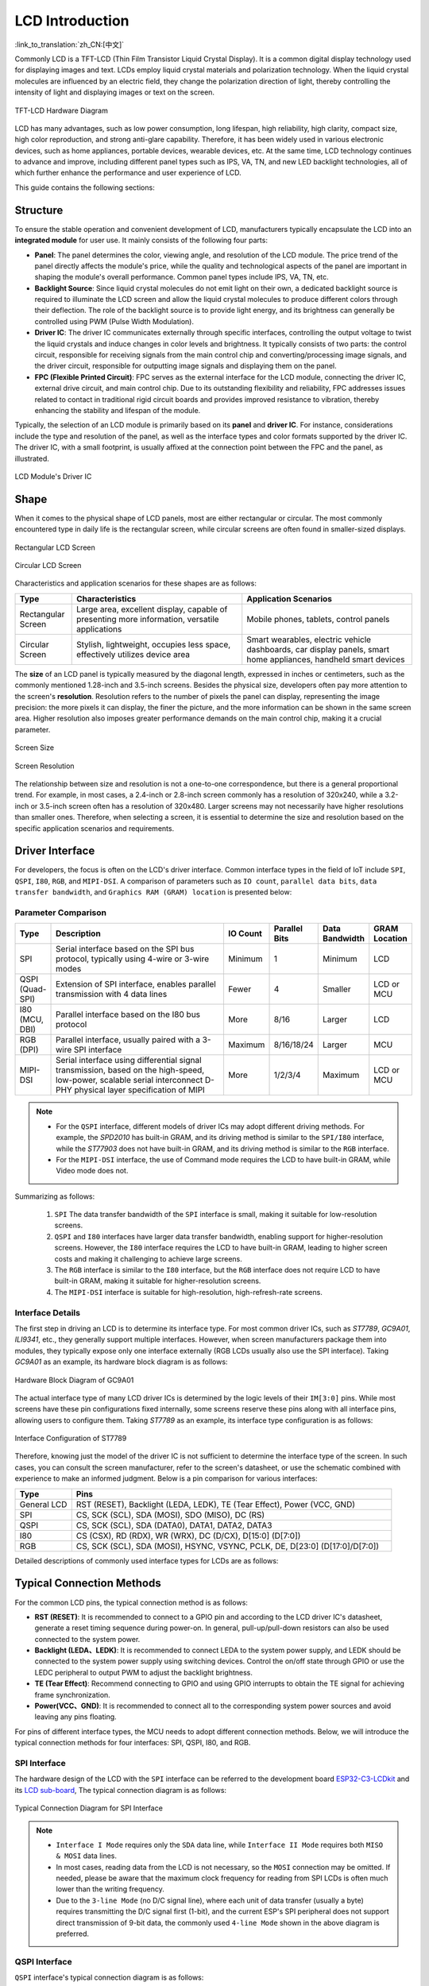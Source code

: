 LCD Introduction
================

:link_to_translation:`zh_CN:[中文]`

Commonly LCD is a TFT-LCD (Thin Film Transistor Liquid Crystal Display). It is a common digital display technology used for displaying images and text. LCDs employ liquid crystal materials and polarization technology. When the liquid crystal molecules are influenced by an electric field, they change the polarization direction of light, thereby controlling the intensity of light and displaying images or text on the screen.

.. figure:: ../../../_static/display/screen/lcd_hardware.png
    :align: center
    :scale: 50%
    :alt: TFT-LCD Hardware Diagram

    TFT-LCD Hardware Diagram

LCD has many advantages, such as low power consumption, long lifespan, high reliability, high clarity, compact size, high color reproduction, and strong anti-glare capability. Therefore, it has been widely used in various electronic devices, such as home appliances, portable devices, wearable devices, etc. At the same time, LCD technology continues to advance and improve, including different panel types such as IPS, VA, TN, and new LED backlight technologies, all of which further enhance the performance and user experience of LCD.

This guide contains the following sections:

.. list::

  - `Structure`_: The main structure of the LCD module, primarily composed of a panel, backlight source, driver IC, and FPC.
  - `Shape`_: Common forms of the LCD module, including rectangular screens and circular screens.
  - `Driver Interface`_: The driver interface of the LCD module, including SPI, QSPI, I80, RGB, and MIPI-DSI.
  - `Typical Connection Methods`_: Typical ways to connect the LCD module, including the general pins of the LCD and various types of interface pins.
  - `Frame Rate`_: The frame rate of LCD applications, including rendering frame rate, interface frame rate, and screen refresh rate.

Structure
---------------

To ensure the stable operation and convenient development of LCD, manufacturers typically encapsulate the LCD into an **integrated module** for user use. It mainly consists of the following four parts:

- **Panel**: The panel determines the color, viewing angle, and resolution of the LCD module. The price trend of the panel directly affects the module's price, while the quality and technological aspects of the panel are important in shaping the module's overall performance. Common panel types include IPS, VA, TN, etc.
- **Backlight Source**: Since liquid crystal molecules do not emit light on their own, a dedicated backlight source is required to illuminate the LCD screen and allow the liquid crystal molecules to produce different colors through their deflection. The role of the backlight source is to provide light energy, and its brightness can generally be controlled using PWM (Pulse Width Modulation).
- **Driver IC**: The driver IC communicates externally through specific interfaces, controlling the output voltage to twist the liquid crystals and induce changes in color levels and brightness. It typically consists of two parts: the control circuit, responsible for receiving signals from the main control chip and converting/processing image signals, and the driver circuit, responsible for outputting image signals and displaying them on the panel.
- **FPC (Flexible Printed Circuit)**: FPC serves as the external interface for the LCD module, connecting the driver IC, external drive circuit, and main control chip. Due to its outstanding flexibility and reliability, FPC addresses issues related to contact in traditional rigid circuit boards and provides improved resistance to vibration, thereby enhancing the stability and lifespan of the module.

Typically, the selection of an LCD module is primarily based on its **panel** and **driver IC**. For instance, considerations include the type and resolution of the panel, as well as the interface types and color formats supported by the driver IC. The driver IC, with a small footprint, is usually affixed at the connection point between the FPC and the panel, as illustrated.

.. figure:: ../../../_static/display/screen/lcd_driver_ic.png
    :align: center
    :scale: 50%
    :alt: LCD Module's Driver IC

    LCD Module's Driver IC

Shape
---------------

When it comes to the physical shape of LCD panels, most are either rectangular or circular. The most commonly encountered type in daily life is the rectangular screen, while circular screens are often found in smaller-sized displays.

.. figure:: ../../../_static/display/screen/lcd_shape_rect.png
    :align: center
    :scale: 40%
    :alt: Rectangular LCD Screen

    Rectangular LCD Screen

.. figure:: ../../../_static/display/screen/lcd_shape_round.png
    :align: center
    :scale: 25%
    :alt: Circular LCD Screen

    Circular LCD Screen

Characteristics and application scenarios for these shapes are as follows:

.. list-table::
    :widths: 10 30 30
    :header-rows: 1

    * - Type
      - Characteristics
      - Application Scenarios
    * - Rectangular Screen
      - Large area, excellent display, capable of presenting more information, versatile applications
      - Mobile phones, tablets, control panels
    * - Circular Screen
      - Stylish, lightweight, occupies less space, effectively utilizes device area
      - Smart wearables, electric vehicle dashboards, car display panels, smart home appliances, handheld smart devices

The **size** of an LCD panel is typically measured by the diagonal length, expressed in inches or centimeters, such as the commonly mentioned 1.28-inch and 3.5-inch screens. Besides the physical size, developers often pay more attention to the screen's **resolution**. Resolution refers to the number of pixels the panel can display, representing the image precision: the more pixels it can display, the finer the picture, and the more information can be shown in the same screen area. Higher resolution also imposes greater performance demands on the main control chip, making it a crucial parameter.

.. figure:: ../../../_static/display/screen/lcd_size.png
    :align: center
    :scale: 25%
    :alt: Screen Size

    Screen Size

.. figure:: ../../../_static/display/screen/lcd_resolution.png
    :align: center
    :scale: 25%
    :alt: Screen Resolution

    Screen Resolution

The relationship between size and resolution is not a one-to-one correspondence, but there is a general proportional trend. For example, in most cases, a 2.4-inch or 2.8-inch screen commonly has a resolution of 320x240, while a 3.2-inch or 3.5-inch screen often has a resolution of 320x480. Larger screens may not necessarily have higher resolutions than smaller ones. Therefore, when selecting a screen, it is essential to determine the size and resolution based on the specific application scenarios and requirements.

.. _LCD_Overview_Driver_Interface:

Driver Interface
---------------------

For developers, the focus is often on the LCD's driver interface. Common interface types in the field of IoT include ``SPI``, ``QSPI``, ``I80``, ``RGB``, and ``MIPI-DSI``. A comparison of parameters such as ``IO count``, ``parallel data bits``, ``data transfer bandwidth``, and ``Graphics RAM (GRAM) location`` is presented below:

Parameter Comparison
^^^^^^^^^^^^^^^^^^^^^^^

.. list-table::
    :widths: 10 75 5 5 5 10
    :header-rows: 1

    * - Type
      - Description
      - IO Count
      - Parallel Bits
      - Data Bandwidth
      - GRAM Location
    * - SPI
      - Serial interface based on the SPI bus protocol, typically using 4-wire or 3-wire modes
      - Minimum
      - 1
      - Minimum
      - LCD
    * - QSPI (Quad-SPI)
      - Extension of SPI interface, enables parallel transmission with 4 data lines
      - Fewer
      - 4
      - Smaller
      - LCD or MCU
    * - I80 (MCU, DBI)
      - Parallel interface based on the I80 bus protocol
      - More
      - 8/16
      - Larger
      - LCD
    * - RGB (DPI)
      - Parallel interface, usually paired with a 3-wire SPI interface
      - Maximum
      - 8/16/18/24
      - Larger
      - MCU
    * - MIPI-DSI
      - Serial interface using differential signal transmission, based on the high-speed, low-power, scalable serial interconnect D-PHY physical layer specification of MIPI
      - More
      - 1/2/3/4
      - Maximum
      - LCD or MCU

.. note::

  - For the ``QSPI`` interface, different models of driver ICs may adopt different driving methods. For example, the *SPD2010* has built-in GRAM, and its driving method is similar to the ``SPI/I80`` interface, while the *ST77903* does not have built-in GRAM, and its driving method is similar to the ``RGB`` interface.
  - For the ``MIPI-DSI`` interface, the use of Command mode requires the LCD to have built-in GRAM, while Video mode does not.

Summarizing as follows:

  #. ``SPI`` The data transfer bandwidth of the ``SPI`` interface is small, making it suitable for low-resolution screens.
  #. ``QSPI`` and ``I80`` interfaces have larger data transfer bandwidth, enabling support for higher-resolution screens. However, the ``I80`` interface requires the LCD to have built-in GRAM, leading to higher screen costs and making it challenging to achieve large screens.
  #. The ``RGB`` interface is similar to the ``I80`` interface, but the ``RGB`` interface does not require LCD to have built-in GRAM, making it suitable for higher-resolution screens.
  #. The ``MIPI-DSI`` interface is suitable for high-resolution, high-refresh-rate screens.

Interface Details
^^^^^^^^^^^^^^^^^^^^

The first step in driving an LCD is to determine its interface type. For most common driver ICs, such as *ST7789*, *GC9A01*, *ILI9341*, etc., they generally support multiple interfaces. However, when screen manufacturers package them into modules, they typically expose only one interface externally (RGB LCDs usually also use the SPI interface). Taking *GC9A01* as an example, its hardware block diagram is as follows:

.. figure:: ../../../_static/display/screen/lcd_gc9a01_block.png
    :align: center
    :scale: 50%
    :alt: Hardware Block Diagram of GC9A01

    Hardware Block Diagram of GC9A01

The actual interface type of many LCD driver ICs is determined by the logic levels of their ``IM[3:0]`` pins. While most screens have these pin configurations fixed internally, some screens reserve these pins along with all interface pins, allowing users to configure them. Taking *ST7789* as an example, its interface type configuration is as follows:

.. figure:: ../../../_static/display/screen/lcd_st7789_interface.png
    :align: center
    :scale: 50%
    :alt: Interface Configuration of ST7789

    Interface Configuration of ST7789

Therefore, knowing just the model of the driver IC is not sufficient to determine the interface type of the screen. In such cases, you can consult the screen manufacturer, refer to the screen's datasheet, or use the schematic combined with experience to make an informed judgment. Below is a pin comparison for various interfaces:

.. list-table::
    :widths: 15 85
    :header-rows: 1

    * - Type
      - Pins
    * - General LCD
      - RST (RESET), Backlight (LEDA, LEDK), TE (Tear Effect), Power (VCC, GND)
    * - SPI
      - CS, SCK (SCL), SDA (MOSI), SDO (MISO), DC (RS)
    * - QSPI
      - CS, SCK (SCL), SDA (DATA0), DATA1, DATA2, DATA3
    * - I80
      - CS (CSX), RD (RDX), WR (WRX), DC (D/CX), D[15:0] (D[7:0])
    * - RGB
      - CS, SCK (SCL), SDA (MOSI), HSYNC, VSYNC, PCLK, DE, D[23:0] (D[17:0]/D[7:0])

Detailed descriptions of commonly used interface types for LCDs are as follows:

.. list::

  - :doc:`./spi_lcd`
  - :doc:`./rgb_lcd`
  - I80 LCD Introduction (To be updated)
  - QSPI LCD Introduction (To be updated)

Typical Connection Methods
---------------------------------

For the common LCD pins, the typical connection method is as follows:

- **RST (RESET)**: It is recommended to connect to a GPIO pin and according to the LCD driver IC's datasheet, generate a reset timing sequence during power-on. In general, pull-up/pull-down resistors can also be used connected to the system power.
- **Backlight (LEDA、LEDK)**: It is recommended to connect LEDA to the system power supply, and LEDK should be connected to the system power supply using switching devices. Control the on/off state through GPIO or use the LEDC peripheral to output PWM to adjust the backlight brightness.
- **TE (Tear Effect)**: Recommend connecting to GPIO and using GPIO interrupts to obtain the TE signal for achieving frame synchronization.
- **Power(VCC、GND)**: It is recommended to connect all to the corresponding system power sources and avoid leaving any pins floating.

For pins of different interface types, the  MCU needs to adopt different connection methods. Below, we will introduce the typical connection methods for four interfaces: SPI, QSPI, I80, and RGB.

SPI Interface
^^^^^^^^^^^^^^^

The hardware design of the LCD with the ``SPI`` interface can be referred to the development board `ESP32-C3-LCDkit <https://docs.espressif.com/projects/espressif-esp-dev-kits/en/latest/esp32c3/esp32-c3-lcdkit/index.html>`_ and its `LCD sub-board <https://docs.espressif.com/projects/espressif-esp-dev-kits/en/latest/_static/esp32-c3-lcdkit/schematics/SCH_ESP32-C3-LCDkit-DB_V1.0_20230329.pdf>`__, The typical connection diagram is as follows:

.. figure:: ../../../_static/display/screen/lcd_connection_spi.png
    :align: center
    :scale: 50%
    :alt: Typical Connection Diagram for SPI Interface

    Typical Connection Diagram for SPI Interface

.. note::

  - ``Interface I Mode`` requires only the ``SDA`` data line, while ``Interface II Mode`` requires both ``MISO & MOSI`` data lines.
  - In most cases, reading data from the LCD is not necessary, so the ``MOSI`` connection may be omitted. If needed, please be aware that the maximum clock frequency for reading from SPI LCDs is often much lower than the writing frequency.
  - Due to the ``3-line Mode`` (no D/C signal line), where each unit of data transfer (usually a byte) requires transmitting the D/C signal first (1-bit), and the current ESP's SPI peripheral does not support direct transmission of 9-bit data, the commonly used ``4-line Mode`` shown in the above diagram is preferred.

QSPI Interface
^^^^^^^^^^^^^^^

``QSPI`` interface's typical connection diagram is as follows:

.. figure:: ../../../_static/display/screen/lcd_connection_qspi.png
    :align: center
    :scale: 50%
    :alt: Typical Connection Diagram for QSPI Interface

    Typical Connection Diagram for QSPI Interface

.. note::

  - The ``QSPI`` interface connection may vary for different models of driver ICs. The above diagram is provided as an example using *ST77903*.
  - When writing data, use four data lines: ``SDA0`` and ``SDA[1:3]``. When reading data, only ``SDA0`` is used.

I80 Interface
^^^^^^^^^^^^^

For the hardware design of the LCD with the ``I80`` interface, please refer to the development board `ESP32-S3-LCD-EV-Board <https://docs.espressif.com/projects/espressif-esp-dev-kits/en/latest/esp32s3/esp32-s3-lcd-ev-board/index.html>`_ and its `LCD sub-board <https://docs.espressif.com/projects/esp-dev-kits/en/latest/_static/esp32-s3-lcd-ev-board/schematics/SCH_ESP32-S3-LCD-EV-Board-SUB2_V1.2_20230509.pdf>`__ (3.5' LCD_ZJY). The typical connection diagram is as follows:

.. figure:: ../../../_static/display/screen/lcd_connection_i80.png
    :align: center
    :scale: 50%
    :alt: Typical Connection Diagram for I80 Interface

    Typical Connection Diagram for I80 Interface

.. note::

  - Dashed lines in the diagram represent optional pins.
  - The I80 peripheral on ESP does not support using the ``RD`` signal for reading operations, so it needs to be pulled high during actual connections.

RGB Interface
^^^^^^^^^^^^^

For the hardware design of the LCD with the ``RGB`` interface, please refer to the development board `ESP32-S3-LCD-EV-Board <https://docs.espressif.com/projects/espressif-esp-dev-kits/en/latest/esp32s3/esp32-s3-lcd-ev-board/index.html>`_ and its `LCD sub-board <https://docs.espressif.com/projects/esp-dev-kits/en/latest/_static/esp32-s3-lcd-ev-board/schematics/SCH_ESP32-S3-LCD-EV-Board-SUB2_V1.2_20230509.pdf>`__ (3.95' LCD_QMZX). The typical connection diagram is as follows:

.. figure:: ../../../_static/display/screen/lcd_connection_rgb.png
    :align: center
    :scale: 50%
    :alt: Typical Connection Diagram for RGB Interface

    Typical Connection Diagram for RGB Interface

.. note::

  - Dashed lines in the diagram represent optional pins.
  - ``DE`` is used for DE mode.
  - ``CS``, ``SCK``, and ``SDA`` are 3-wire SPI interface pins used to send commands and parameters to configure the LCD. Some screens may not have these pins, and therefore, initialization configuration may not be necessary. Since the ``3-wire SPI`` interface can be used only for the initialization of the LCD and not for subsequent screen refresh, to save the number of I/O pins, ``SCK`` and ``SDA`` can be reused with any ``RGB`` interface pins.

Frame Rate
---------------

For LCD applications, animations on the screen are achieved by displaying multiple consecutive still images, known as **frames**. The **frame rate** is the speed at which new frames are displayed and is typically expressed as the number of frames that change per second, abbreviated as FPS. A higher frame rate means more frames are displayed per second, resulting in smoother and more realistic animation.

However, the display of a single frame is not completed all at once by the main controller; rather, it goes through multiple steps such as rendering, transmission, and display. Therefore, the frame rate not only depends on the performance of the main controller but also on factors such as the LCD interface type and refresh rate.

Rendering
^^^^^^^^^^^^^^^

Rendering refers to the process by which the main controller calculates and generates image data. The speed of this process can be measured by the **rendering frame rate**.

The rendering frame rate depends on the performance of the main controller and is also influenced by the complexity of the animation. For example, animations with localized changes usually have a higher rendering frame rate than those with full-screen changes, and pure color fills typically have a higher rendering frame rate for layer blending. Therefore, the rendering frame rate is generally not fixed during image changes, as shown in the runtime FPS statistics of LVGL.

.. figure:: https://dl.espressif.com/AE/esp-iot-solution/lcd_fps_lvgl.gif
    :height: 504 px
    :width: 453 px
    :align: center
    :alt: Runtime FPS statistics of LVGL

    Runtime FPS statistics of LVGL

Transmission
^^^^^^^^^^^^^^^

Transmission refers to the process in which the main controller transfers the rendered image data through the peripheral interface to the LCD driver IC. The speed of this process can be measured by the **interface frame rate**.

The interface frame rate depends on the LCD interface type and the data transfer bandwidth of the main controller. It is typically fixed after the initialization of the peripheral interface. It can be calculated using the following formula:

.. math::

    Interface\;Frame\;Rate = \frac{Data\;Transfer\;Bandwidth\;of\;the\;Interface}{Data\;Size\;of\;One\;Frame}

**For SPI/I80 Interfaces**:

.. math::

    Interface\;Frame\;Rate = \frac{Clock\;Frequency \times Number\;of\;Data\;Lines}{Color\;Depth \times Horizontal\;Resolution \times Vertical\;Resolution}

**For RGB Interfaces**:

.. math::

    Interface\;Frame\;Rate = \frac{Clock\;Frequency \times Number\;of\;Data\;Lines}{Color\;Depth \times Horizontal\;Period \times Vertical\;Period}

    Horizontal\;Period = &Horizontal\;Pulse\;Width + Horizontal\;Back\;Porch + \\ &Horizontal\;Resolution + Horizontal\;Front\;Porch

    Vertical\;Period = &Vertical\;Pulse\;Width + Vertical\;Back\;Porch + \\ &Vertical\;Resolution + Vertical\;Front\;Porch


Display
^^^^^^^^^^^^^^^

Display refers to the process in which the LCD driver IC displays the received image data on the screen. The speed of this process can be measured by the **screen refresh rate**.

For LCDs with SPI/I80 interfaces, the screen refresh rate is determined by the LCD driver IC and can typically be set by sending specific commands, such as the *ST7789* command ``FRCTRL2 (C6h)``. For LCDs with RGB interfaces, the screen refresh rate is determined by the main controller and is equivalent to the interface frame rate.
